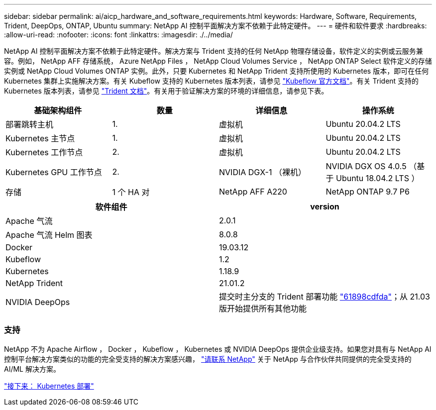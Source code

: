 ---
sidebar: sidebar 
permalink: ai/aicp_hardware_and_software_requirements.html 
keywords: Hardware, Software, Requirements, Trident, DeepOps, ONTAP, Ubuntu 
summary: NetApp AI 控制平面解决方案不依赖于此特定硬件。 
---
= 硬件和软件要求
:hardbreaks:
:allow-uri-read: 
:nofooter: 
:icons: font
:linkattrs: 
:imagesdir: ./../media/


[role="lead"]
NetApp AI 控制平面解决方案不依赖于此特定硬件。解决方案与 Trident 支持的任何 NetApp 物理存储设备，软件定义的实例或云服务兼容。例如， NetApp AFF 存储系统， Azure NetApp Files ， NetApp Cloud Volumes Service ， NetApp ONTAP Select 软件定义的存储实例或 NetApp Cloud Volumes ONTAP 实例。此外，只要 Kubernetes 和 NetApp Trident 支持所使用的 Kubernetes 版本，即可在任何 Kubernetes 集群上实施解决方案。有关 Kubeflow 支持的 Kubernetes 版本列表，请参见 https://www.kubeflow.org/docs/started/getting-started/["Kubeflow 官方文档"^]。有关 Trident 支持的 Kubernetes 版本列表，请参见 https://netapp-trident.readthedocs.io/["Trident 文档"^]。有关用于验证解决方案的环境的详细信息，请参见下表。

|===
| 基础架构组件 | 数量 | 详细信息 | 操作系统 


| 部署跳转主机 | 1. | 虚拟机 | Ubuntu 20.04.2 LTS 


| Kubernetes 主节点 | 1. | 虚拟机 | Ubuntu 20.04.2 LTS 


| Kubernetes 工作节点 | 2. | 虚拟机 | Ubuntu 20.04.2 LTS 


| Kubernetes GPU 工作节点 | 2. | NVIDIA DGX-1 （裸机） | NVIDIA DGX OS 4.0.5 （基于 Ubuntu 18.04.2 LTS ） 


| 存储 | 1 个 HA 对 | NetApp AFF A220 | NetApp ONTAP 9.7 P6 
|===
|===
| 软件组件 | version 


| Apache 气流 | 2.0.1 


| Apache 气流 Helm 图表 | 8.0.8 


| Docker | 19.03.12 


| Kubeflow | 1.2 


| Kubernetes | 1.18.9 


| NetApp Trident | 21.01.2 


| NVIDIA DeepOps | 提交时主分支的 Trident 部署功能 link:https://github.com/NVIDIA/deepops/tree/61898cdfdaa0c59c07e9fabf3022945a905b148e/docs/k8s-cluster["61898cdfda"]；从 21.03 版开始提供所有其他功能 
|===


=== 支持

NetApp 不为 Apache Airflow ， Docker ， Kubeflow ， Kubernetes 或 NVIDIA DeepOps 提供企业级支持。如果您对具有与 NetApp AI 控制平台解决方案类似的功能的完全受支持的解决方案感兴趣， link:https://www.netapp.com/us/contact-us/index.aspx?for_cr=us["请联系 NetApp"] 关于 NetApp 与合作伙伴共同提供的完全受支持的 AI/ML 解决方案。

link:aicp_kubernetes_deployment.html["接下来： Kubernetes 部署"]
